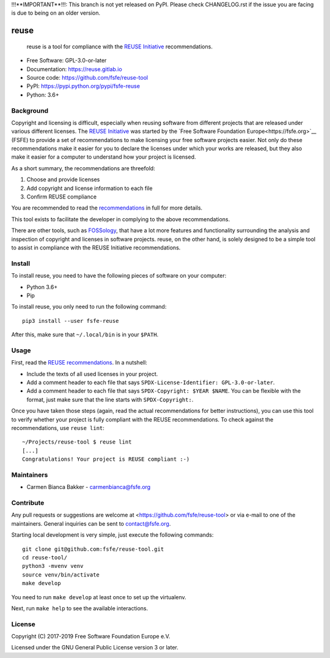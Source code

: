 ..
    SPDX-Copyright: 2017-2018  Free Software Foundation Europe e.V.

    SPDX-License-Identifier: CC-BY-SA-4.0

!!!**IMPORTANT**!!!: This branch is not yet released on PyPI. Please check
CHANGELOG.rst if the issue you are facing is due to being on an older version.

reuse
=====

|license| |version| |python| |reuse| |standard-readme| |status|

    reuse is a tool for compliance with the `REUSE
    Initiative <https://reuse.software/>`__ recommendations.

-  Free Software: GPL-3.0-or-later

-  Documentation: https://reuse.gitlab.io

-  Source code: https://github.com/fsfe/reuse-tool

-  PyPI: https://pypi.python.org/pypi/fsfe-reuse

-  Python: 3.6+

Background
----------

Copyright and licensing is difficult, especially when reusing software from
different projects that are released under various different licenses. The
`REUSE Initiative <https://reuse.software/>`__ was started by the `Free Software
Foundation Europe<https://fsfe.org>`__ (FSFE) to provide a set of
recommendations to make licensing your free software projects easier. Not only
do these recommendations make it easier for you to declare the licenses under
which your works are released, but they also make it easier for a computer to
understand how your project is licensed.

As a short summary, the recommendations are threefold:

1. Choose and provide licenses

2. Add copyright and license information to each file

3. Confirm REUSE compliance

You are recommended to read the
`recommendations <https://reuse.software/practices/>`__ in full for more
details.

This tool exists to facilitate the developer in complying to the above
recommendations.

There are other tools, such as
`FOSSology <https://www.fossology.org/>`__, that have a lot more
features and functionality surrounding the analysis and inspection of
copyright and licenses in software projects. reuse, on the other hand,
is solely designed to be a simple tool to assist in compliance with the
REUSE Initiative recommendations.

Install
-------

To install reuse, you need to have the following pieces of software on
your computer:

-  Python 3.6+

-  Pip

To install reuse, you only need to run the following command::

    pip3 install --user fsfe-reuse

After this, make sure that ``~/.local/bin`` is in your ``$PATH``.

Usage
-----

First, read the `REUSE
recommendations <https://reuse.software/practices/>`__. In a nutshell:

-  Include the texts of all used licenses in your project.

-  Add a comment header to each file that says ``SPDX-License-Identifier:
   GPL-3.0-or-later``.

-  Add a comment header to each file that says ``SPDX-Copyright: $YEAR $NAME``.
   You can be flexible with the format, just make sure that the line starts
   with ``SPDX-Copyright:``.

Once you have taken those steps (again, read the actual recommendations
for better instructions), you can use this tool to verify whether your
project is fully compliant with the REUSE recommendations. To check
against the recommendations, use ``reuse lint``::

    ~/Projects/reuse-tool $ reuse lint
    [...]
    Congratulations! Your project is REUSE compliant :-)

Maintainers
-----------

-  Carmen Bianca Bakker - carmenbianca@fsfe.org

Contribute
----------

Any pull requests or suggestions are welcome at
<https://github.com/fsfe/reuse-tool> or via e-mail to one of the maintainers.
General inquiries can be sent to contact@fsfe.org.

Starting local development is very simple, just execute the following
commands::

    git clone git@github.com:fsfe/reuse-tool.git
    cd reuse-tool/
    python3 -mvenv venv
    source venv/bin/activate
    make develop

You need to run ``make develop`` at least once to set up the virtualenv.

Next, run ``make help`` to see the available interactions.

License
-------

Copyright (C) 2017-2019 Free Software Foundation Europe e.V.

Licensed under the GNU General Public License version 3 or later.

.. |license| image:: https://img.shields.io/pypi/l/fsfe-reuse.svg
   :target: https://www.gnu.org/licenses/gpl-3.0.html
.. |version| image:: https://img.shields.io/pypi/v/fsfe-reuse.svg
   :target: https://pypi.python.org/pypi/fsfe-reuse
.. |python| image:: https://img.shields.io/pypi/pyversions/fsfe-reuse.svg
   :target: https://pypi.python.org/pypi/fsfe-reuse
.. |reuse| image:: https://reuse.software/badge/reuse-compliant.svg
   :target: https://reuse.software/
.. |standard-readme| image:: https://img.shields.io/badge/readme_style-standard-brightgreen.svg
   :target: https://github.com/RichardLitt/standard-readme
.. |status| image:: https://img.shields.io/pypi/status/fsfe-reuse.svg
   :target: https://pypi.python.org/pypi/fsfe-reuse
